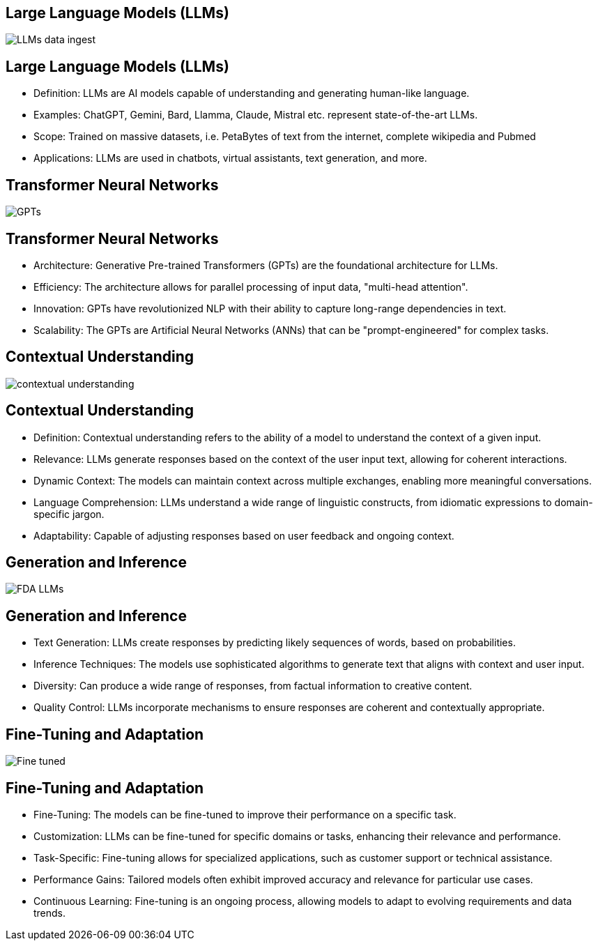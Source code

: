== Large Language Models (LLMs)
image::./img/LLMs-data-ingest.png[]

== Large Language Models (LLMs)
[%step]
* Definition: LLMs are AI models capable of understanding and generating human-like language.
* Examples: ChatGPT, Gemini, Bard, Llamma, Claude, Mistral etc. represent state-of-the-art LLMs.
* Scope: Trained on massive datasets, i.e. PetaBytes of text from the internet, complete wikipedia and Pubmed
* Applications: LLMs are used in chatbots, virtual assistants, text generation, and more.

== Transformer Neural Networks
image::./img/GPTs.png[]

== Transformer Neural Networks
[%step]
* Architecture: Generative Pre-trained Transformers (GPTs) are the foundational architecture for LLMs.
* Efficiency: The architecture allows for parallel processing of input data, "multi-head attention".
* Innovation: GPTs have revolutionized NLP with their ability to capture long-range dependencies in text.
* Scalability: The GPTs are Artificial Neural Networks (ANNs)  that can be "prompt-engineered" for complex tasks.

== Contextual Understanding
image::./img/contextual-understanding.png[]

== Contextual Understanding
[%step]
* Definition: Contextual understanding refers to the ability of a model to understand the context of a given input.
* Relevance: LLMs generate responses based on the context of the user input text, allowing for coherent interactions.
* Dynamic Context: The models can maintain context across multiple exchanges, enabling more meaningful conversations.
* Language Comprehension: LLMs understand a wide range of linguistic constructs, from idiomatic expressions to domain-specific jargon.
* Adaptability: Capable of adjusting responses based on user feedback and ongoing context.

== Generation and Inference
image::img/FDA-LLMs.png[]

== Generation and Inference
[%step]
* Text Generation: LLMs create responses by predicting likely sequences of words, based on probabilities.
* Inference Techniques: The models use sophisticated algorithms to generate text that aligns with context and user input.
* Diversity: Can produce a wide range of responses, from factual information to creative content.
* Quality Control: LLMs incorporate mechanisms to ensure responses are coherent and contextually appropriate.

== Fine-Tuning and Adaptation
image::./img/Fine-tuned.png[]

== Fine-Tuning and Adaptation
[%step]
* Fine-Tuning: The models can be fine-tuned to improve their performance on a specific task.
* Customization: LLMs can be fine-tuned for specific domains or tasks, enhancing their relevance and performance.
* Task-Specific: Fine-tuning allows for specialized applications, such as customer support or technical assistance.
* Performance Gains: Tailored models often exhibit improved accuracy and relevance for particular use cases.
* Continuous Learning: Fine-tuning is an ongoing process, allowing models to adapt to evolving requirements and data trends.